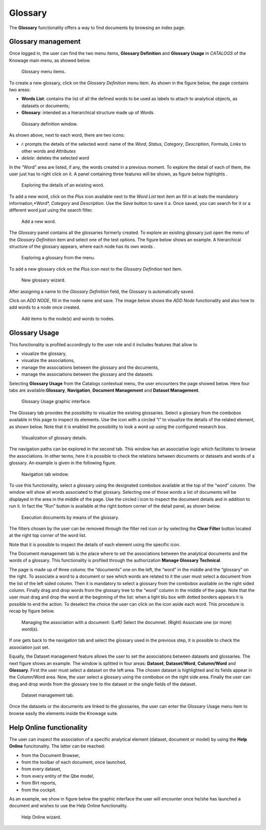 Glossary
##############

The **Glossary** functionality offers a way to find documents by browsing an index page.

Glossary management
---------------------

Once logged in, the user can find the two menu items, **Glossary Definition** and **Glossary Usage** in *CATALOGS* of the Knowage main menu, as showed below.

.. figure:: media/image456_8.1.png

    Glossary menu items.

To create a new glossary, click on the *Glossary Definition* menu item.
As shown in the figure below, the page contains two areas:

- **Words List**: contains the list of all the defined words to be used as labels to attach to analytical objects, as datasets or documents;
      
- **Glossary**: intended as a hierarchical structure made up of *Words*.

.. _glossarydefwindow:
.. figure:: media/image457_8.1.png

    Glossary definition window.

As shown above, next to each word, there are two icons:

- *i*: prompts the details of the selected word: name of the *Word*, *Status*, *Category*, *Description*, *Formula*, *Links* to other words and *Attributes*
      
- *delete*: deletes the selected word

In the “Word” area are listed, if any, the words created in a previous moment. To explore the detail of each of them, the user just has to right click on it. A panel containing three features will be shown, as figure below highlights .

.. figure:: media/image458_8.1.png

    Exploring the details of an existing word.


To add a new word, click on the *Plus* icon available next to the *Word List* text item an fill in at leats the mandatory information,*Word*, *Category* and *Description*.
Use the *Save* button to save it a. 
Once saved, you can search for it or a different word just using the search filter.

.. _addanewword:
.. figure:: media/image459_8.1.png

    Add a new word.

The *Glossary* panel contains all the glossaries formerly created. To explore an existing glossary just open the menu of the *Glossary Definition* item and select one of the test options. The figure below shows an example. 
A hierarchical structure of the glossary appears, where each node has its own words .

.. figure:: media/image460_8.1.png

    Exploring a glossary from the menu.

To add a new glossary click on the *Plus* icon next to the *Glossary Definition* text item.

.. _newglossnewahild:
.. figure:: media/image46162_8.1.png

   New glossary wizard.

After assigning a name to the *Glossary Definition* field, the Glossary is automatically saved.
 

Click on *ADD NODE*, fill in the node name and save.
The image below shows the *ADD Node* functionality and also how to add words to a node once created.


.. _additemstonode:
.. figure:: media/image463_8.1.png

    Add items to the node(s) and words to nodes.

Glossary Usage
-------------------

This functionality is profiled accordingly to the user role and it includes features that allow to

-  visualize the glossary,
-  visualize the associations,
-  manage the associations between the glossary and the documents,
-  manage the associations between the glossary and the datasets.

Selecting **Glossary Usage** from the Catalogs contextual menu, the user encounters the page showed below. Here four tabs are available:**Glossary**, **Navigation**, **Document Management** and **Dataset Management**.

.. figure:: media/image464.png

    Glossary Usage graphic interface.

The Glossary tab provides the possibility to visualize the existing glossaries. Select a glossary from the combobox available in this page to inspect its elements. Use the icon with a circled “i” to visualize the details of the related element, as shown below. Note that it is enabled the possibility to look a word up using the configured research box.

.. figure:: media/image465.png

    Visualization of glossary details.

The navigation paths can be explored in the second tab. This window has an associative logic which facilitates to browse the associations. In other terms, here it is possible to check the relations between documents or datasets and words of a glossary. An
example is given in the following figure.

.. figure:: media/image466.png

    Navigation tab window.

To use this functionality, select a glossary using the designated combobox available at the top of the “word” column. The window will show all words associated to that glossary. Selecting one of those words a list of documents will be displayed in the area in the middle of the page. Use the circled i icon to inspect the document details and in addition to run it. In fact the “Run” button is available at the right bottom corner of the detail panel, as shown below.

.. figure:: media/image46768.png

    Execution documents by means of the glossary.

The filters chosen by the user can be removed through the filter red icon or by selecting the **Clear Filter** button |image475| located at the right top corner of the word list.

.. |image475| image:: media/image469.png
   :width: 30

Note that it is possible to inspect the details of each element using the specific icon.

The Document management tab is the place where to set the associations between the analytical documents and the words of a glossary. This functionality is profiled through the authorization **Manage Glossary Technical**.

The page is made up of three colums: the “documents” one on the left, the “word” in the middle and the “glossary” on the right. To associate a word to a document or see which words are related to it the user must select a document from the list of the left sided column. Then it is mandatory to select a glossary from the combobox available on the right sided column. Finally drag and drop words from the glossary tree to the “word” column in the middle of the page. Note that the user must drag and drop the word at the beginning of the list: when a light blu box with dotted borders appears it is possible to end the action. To deselect the choice the user can click on the icon |image476| aside each word. This procedure is recap by figure below.

.. |image476| image:: media/image470.png
   :width: 30

.. figure:: media/image47172.png

    Managing the association with a document: (Left) Select the documnet. (Right) Associate one (or more) word(s).

If one gets back to the navigation tab and select the glossary used in the previous step, it is possible to check the association just set.

Equally, the Dataset management feature allows the user to set the associations between datasets and glossaries. The next figure shows an example. The window is splitted in four areas: **Dataset**, **Dataset/Word**, **Column/Word** and **Glossary**. First the user must select a dataset on the left area. The chosen dataset is highlighted and its fields appear in the Column/Word area. Now, the user select a glossary using the combobox on the right side area. Finally the user can drag and drop words from the glossary tree to the dataset or the single fields of the dataset.

.. _datasetmanagmtab:
.. figure:: media/image473.png

    Dataset management tab.

Once the datasets or the documents are linked to the glossaries, the user can enter the Glossary Usage menu item to browse easily the
elements inside the Knowage suite.


Help Online functionality
---------------------------

The user can inspect the association of a specific analytical element (dataset, document or model) by using the **Help Online** funcitonality. The latter can be reached:

-  from the Document Browser,
-  from the toolbar of each document, once launched,
-  from every dataset,
-  from every entity of the Qbe model,
-  from Birt reports,
-  from the cockpit.

As an example, we show in figure below the graphic interface the user will encounter once he/she has launched a document and wishes to use the Help Online functionality.

.. figure:: media/image474.png

    Help Online wizard.

